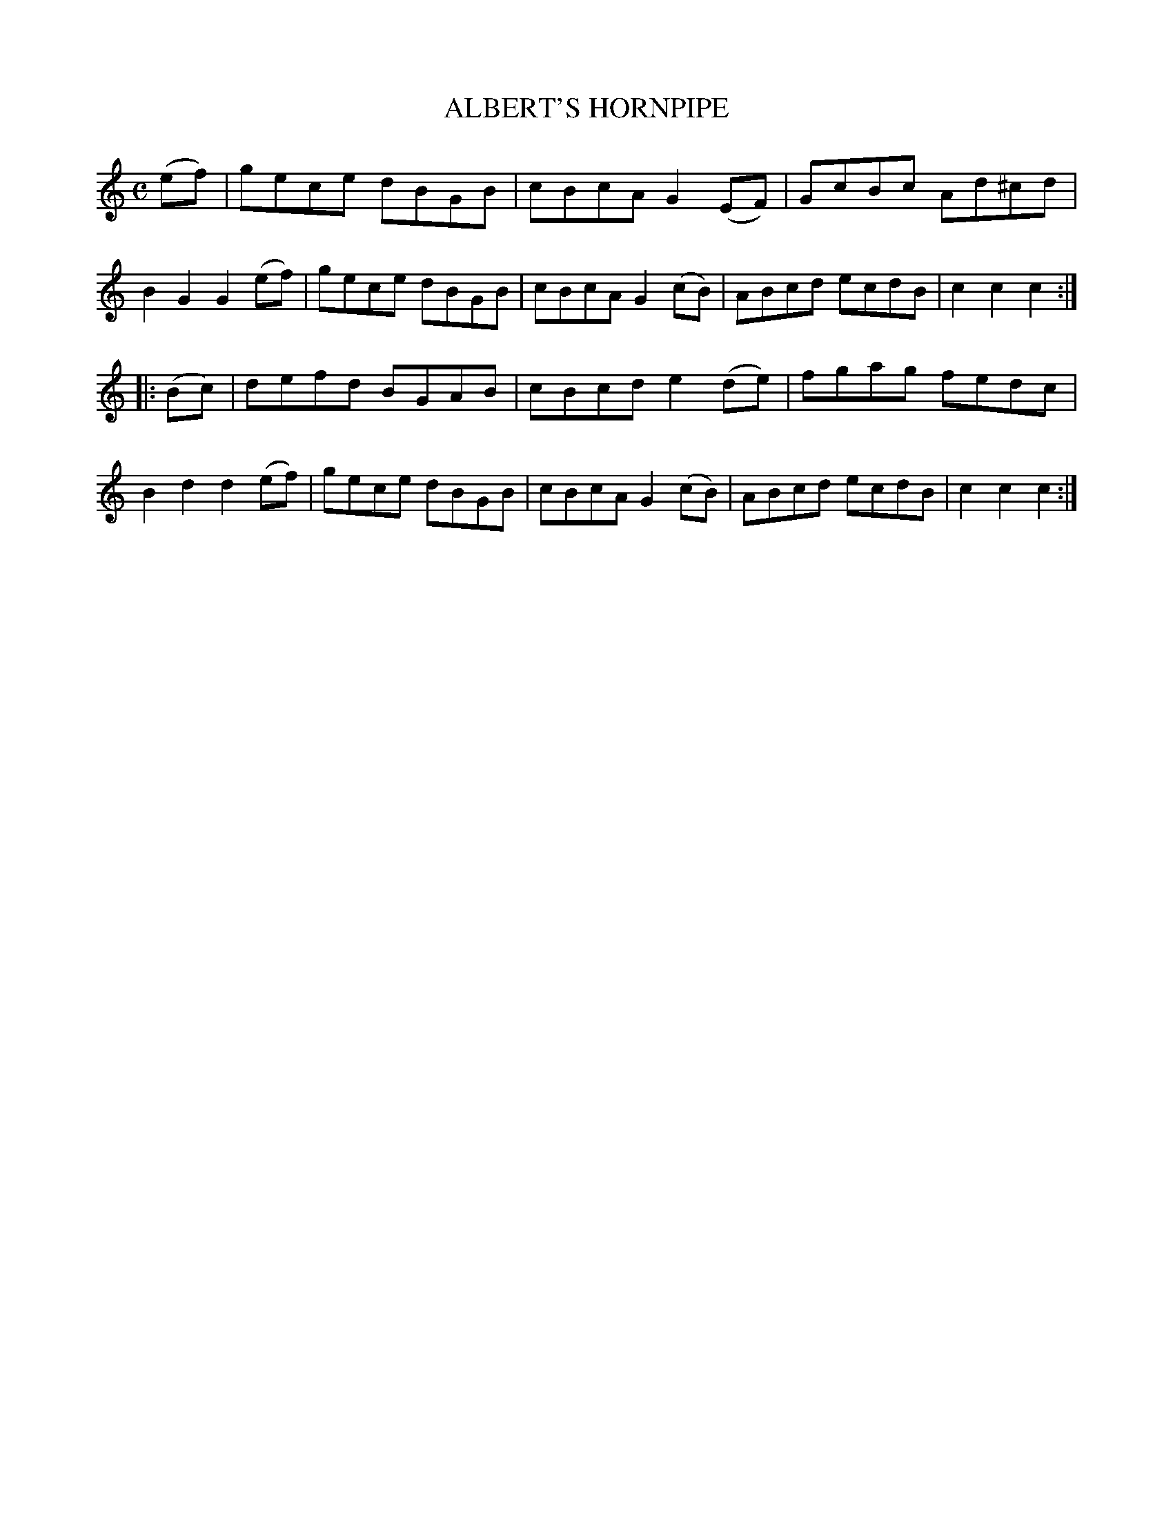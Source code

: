 X: 3355
T: ALBERT'S HORNPIPE
R: Hornpipe.
%R: hornpipe, reel
B: James Kerr "Merry Melodies" v.3 p.39 #355
Z: 2016 John Chambers <jc:trillian.mit.edu>
M: C
L: 1/8
K: C
(ef) |\
gece dBGB | cBcA G2(EF) |\
GcBc Ad^cd | B2G2 G2(ef) |\
gece dBGB | cBcA G2(cB) |\
ABcd ecdB | c2c2 c2 :|
|: (Bc) |\
defd BGAB | cBcd e2(de) |\
fgag fedc | B2d2 d2(ef) |\
gece dBGB | cBcA G2(cB) |\
ABcd ecdB | c2c2 c2 :|
